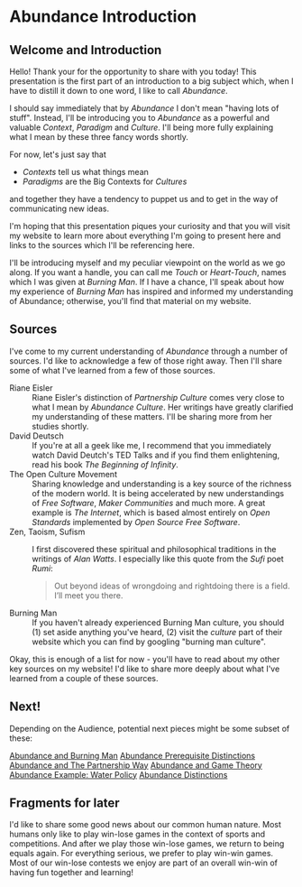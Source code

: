 * Abundance Introduction

** Welcome and Introduction

Hello! Thank your for the opportunity to share with you today!
This presentation is the first part of an introduction to a big
subject which, when I have to distill it down to one word, I
like to call /Abundance/.

I should say immediately that by /Abundance/ I don't mean
"having lots of stuff". Instead, I'll be introducing you to
/Abundance/ as a powerful and valuable /Context/, /Paradigm/ and
/Culture/. I'll being more fully explaining what I mean by these
three fancy words shortly.

For now, let's just say that
      - /Contexts/ tell us what things mean
      - /Paradigms/ are the Big Contexts for /Cultures/
and together they have a tendency to puppet us and to get in the
way of communicating new ideas.

I'm hoping that this presentation piques your curiosity and that
you will visit my website to learn more about everything I'm
going to present here and links to the sources which I'll be
referencing here.

I'll be introducing myself and my peculiar viewpoint on the
world as we go along. If you want a handle, you can call me
/Touch/ or /Heart-Touch/, names which I was given at /Burning
Man/. If I have a chance, I'll speak about how my experience of
/Burning Man/ has inspired and informed my understanding of
Abundance; otherwise, you'll find that material on my website.

** Sources

I've come to my current understanding of /Abundance/ through a
number of sources. I'd like to acknowledge a few of those right
away. Then I'll share some of what I've learned from a few of
those sources.

- Riane Eisler :: Riane Eisler's distinction of /Partnership
  Culture/ comes very close to what I mean by /Abundance
  Culture/. Her writings have greatly clarified my understanding
  of these matters. I'll be sharing more from her studies
  shortly.
- David Deutsch :: If you're at all a geek like me, I recommend
  that you immediately watch David Deutch's TED Talks and if you
  find them enlightening, read his book /The Beginning of
  Infinity/.
- The Open Culture Movement :: Sharing knowledge and
  understanding is a key source of the richness of the modern
  world. It is being accelerated by new understandings of /Free
  Software/, /Maker Communities/ and much more. A great example
  is /The Internet/, which is based almost entirely on /Open
  Standards/ implemented by /Open Source Free Software/.
- Zen, Taoism, Sufism :: I first discovered these spiritual and
  philosophical traditions in the writings of /Alan Watts/. I
  especially like this quote from the /Sufi/ poet /Rumi/:
 #+begin_quote
Out beyond ideas of wrongdoing
and rightdoing there is a field.
I’ll meet you there.
 #+end_quote
- Burning Man :: If you haven't already experienced Burning Man
  culture, you should (1) set aside anything you've heard, (2)
  visit the /culture/ part of their website which you can find
  by googling "burning man culture".

Okay, this is enough of a list for now - you'll have to read
about my other key sources on my website! I'd like to share more
deeply about what I've learned from a couple of these sources.

** Next!

Depending on the Audience, potential next pieces might be some
subset of these:
   
[[File:abundance-and-burning-man.org][Abundance and Burning Man]]
[[File:abundance-prerequisite-distinctions.org][Abundance Prerequisite Distinctions]]
[[file:abundance-and-the-partnership-way.org][Abundance and The Partnership Way]]
[[file:abundance-and-game-theory.org][Abundance and Game Theory]]
[[file:abundance-example-water-policy.org][Abundance Example: Water Policy]]
[[file:abundance-distinctions.org][Abundance Distinctions]]

** Fragments for later

I'd like to share some good news about our common human nature.  Most
humans only like to play win-lose games in the context of sports and
competitions.  And after we play those win-lose games, we return to
being equals again.  For everything serious, we prefer to play win-win
games.  Most of our win-lose contests we enjoy are part of an overall
win-win of having fun together and learning!
